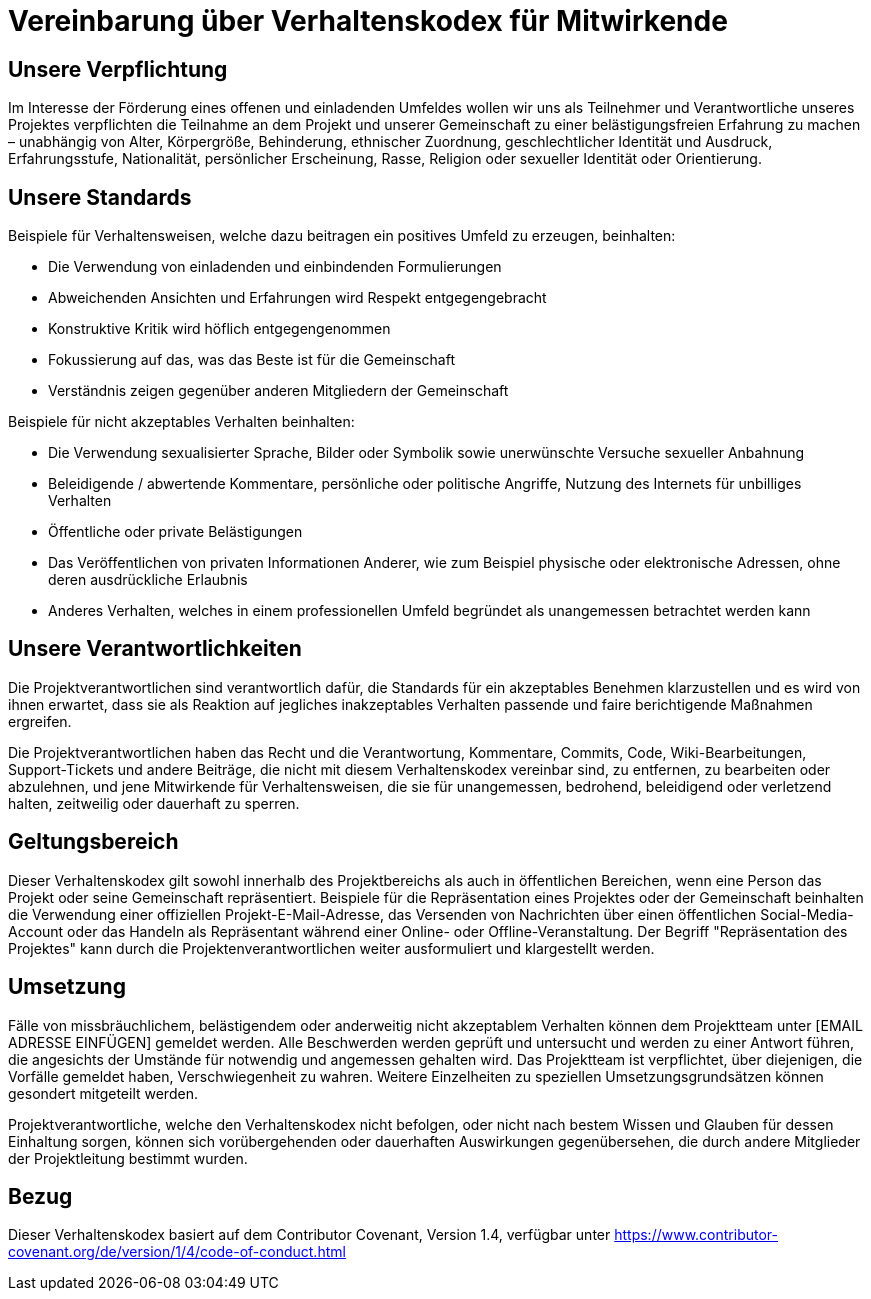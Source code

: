 = Vereinbarung über Verhaltenskodex für Mitwirkende

== Unsere Verpflichtung

Im Interesse der Förderung eines offenen und einladenden Umfeldes wollen wir uns als Teilnehmer und Verantwortliche unseres Projektes verpflichten die Teilnahme an dem Projekt und unserer Gemeinschaft zu einer belästigungsfreien Erfahrung zu machen – unabhängig von Alter, Körpergröße, Behinderung, ethnischer Zuordnung, geschlechtlicher Identität und Ausdruck, Erfahrungsstufe, Nationalität, persönlicher Erscheinung, Rasse, Religion oder sexueller Identität oder Orientierung.

== Unsere Standards

Beispiele für Verhaltensweisen, welche dazu beitragen ein positives Umfeld zu erzeugen, beinhalten:

* Die Verwendung von einladenden und einbindenden Formulierungen
* Abweichenden Ansichten und Erfahrungen wird Respekt entgegengebracht
* Konstruktive Kritik wird höflich entgegengenommen
* Fokussierung auf das, was das Beste ist für die Gemeinschaft
* Verständnis zeigen gegenüber anderen Mitgliedern der Gemeinschaft

Beispiele für nicht akzeptables Verhalten beinhalten:

* Die Verwendung sexualisierter Sprache, Bilder oder Symbolik sowie unerwünschte Versuche sexueller Anbahnung
* Beleidigende / abwertende Kommentare, persönliche oder politische Angriffe, Nutzung des Internets für unbilliges Verhalten
* Öffentliche oder private Belästigungen
* Das Veröffentlichen von privaten Informationen Anderer, wie zum Beispiel physische oder elektronische Adressen, ohne deren ausdrückliche Erlaubnis
* Anderes Verhalten, welches in einem professionellen Umfeld begründet als unangemessen betrachtet werden kann 

== Unsere Verantwortlichkeiten

Die Projektverantwortlichen sind verantwortlich dafür, die Standards für ein akzeptables Benehmen klarzustellen und es wird von ihnen erwartet, dass sie als Reaktion auf jegliches inakzeptables Verhalten passende und faire berichtigende Maßnahmen ergreifen.

Die Projektverantwortlichen haben das Recht und die Verantwortung, Kommentare, Commits, Code, Wiki-Bearbeitungen, Support-Tickets und andere Beiträge, die nicht mit diesem Verhaltenskodex vereinbar sind, zu entfernen, zu bearbeiten oder abzulehnen, und jene Mitwirkende für Verhaltensweisen, die sie für unangemessen, bedrohend, beleidigend oder verletzend halten, zeitweilig oder dauerhaft zu sperren.

== Geltungsbereich

Dieser Verhaltenskodex gilt sowohl innerhalb des Projektbereichs als auch in öffentlichen Bereichen, wenn eine Person das Projekt oder seine Gemeinschaft repräsentiert. Beispiele für die Repräsentation eines Projektes oder der Gemeinschaft beinhalten die Verwendung einer offiziellen Projekt-E-Mail-Adresse, das Versenden von Nachrichten über einen öffentlichen Social-Media-Account oder das Handeln als Repräsentant während einer Online- oder Offline-Veranstaltung. Der Begriff "Repräsentation des Projektes" kann durch die Projektenverantwortlichen weiter ausformuliert und klargestellt werden.

== Umsetzung

Fälle von missbräuchlichem, belästigendem oder anderweitig nicht akzeptablem Verhalten können dem Projektteam unter [EMAIL ADRESSE EINFÜGEN] gemeldet werden. Alle Beschwerden werden geprüft und untersucht und werden zu einer Antwort führen, die angesichts der Umstände für notwendig und angemessen gehalten wird. Das Projektteam ist verpflichtet, über diejenigen, die Vorfälle gemeldet haben, Verschwiegenheit zu wahren. Weitere Einzelheiten zu speziellen Umsetzungsgrundsätzen können gesondert mitgeteilt werden.

Projektverantwortliche, welche den Verhaltenskodex nicht befolgen, oder nicht nach bestem Wissen und Glauben für dessen Einhaltung sorgen, können sich vorübergehenden oder dauerhaften Auswirkungen gegenübersehen, die durch andere Mitglieder der Projektleitung bestimmt wurden.

== Bezug

Dieser Verhaltenskodex basiert auf dem Contributor Covenant, Version 1.4, verfügbar unter https://www.contributor-covenant.org/de/version/1/4/code-of-conduct.html

